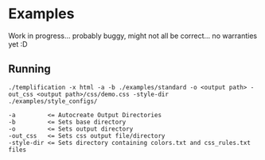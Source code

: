 * Examples
  Work in progress... probably buggy, might not all be correct... no warranties yet :D

** Running
   #+begin_src
   ./templification -x html -a -b ./examples/standard -o <output path> -out_css <output path>/css/demo.css -style-dir ./examples/style_configs/

   -a         <= Autocreate Output Directories
   -b         <= Sets base directory
   -o         <= Sets output directory
   -out_css   <= Sets css output file/directory
   -style-dir <= Sets directory containing colors.txt and css_rules.txt files
   #+end_src
